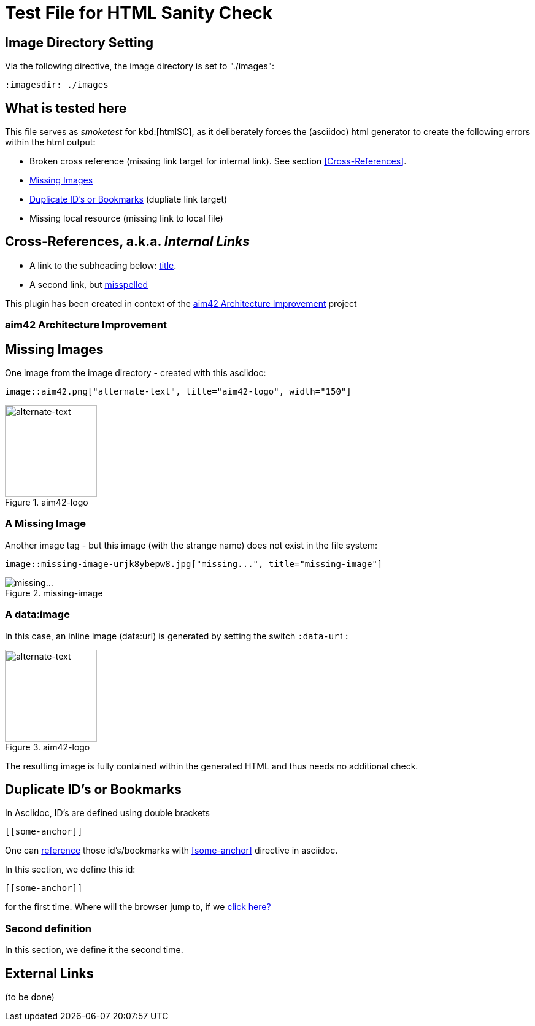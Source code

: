 = Test File for HTML Sanity Check


== Image Directory Setting
Via the following directive, the image directory is set to "./images":

----
:imagesdir: ./images
----
:imagesdir: ./images


== What is tested here

This file serves as _smoketest_ for kbd:[htmlSC], as it deliberately forces
the (asciidoc) html generator to create the following errors within the html
output:

* Broken cross reference (missing link target for internal link). See section <<Cross-References>>.
* <<Missing-Images>>
* <<Duplicate-Id>> (dupliate link target)
* Missing local resource (missing link to local file)



== Cross-References, a.k.a. _Internal Links_


* A link to the subheading below: <<aim42, title>>.
* A second link, but <<24mia, misspelled>>


This plugin has been created in context of the <<aim42>> project


[[aim42]]
=== aim42 Architecture Improvement


[[Missing-Images]]
== Missing Images
One image from the image directory - created with this asciidoc:
----
image::aim42.png["alternate-text", title="aim42-logo", width="150"]
----

image::aim42.png["alternate-text", title="aim42-logo", width="150"]


=== A Missing Image

Another image tag - but this image (with the strange name)
does not exist in the file system:
----
image::missing-image-urjk8ybepw8.jpg["missing...", title="missing-image"]
----
image::missing-image-urjk8ybepw8.jpg["missing...", title="missing-image"]

=== A data:image

In this case, an inline image (data:uri) is generated by setting the switch `:data-uri:`

:data-uri:

image::aim42.png["alternate-text", title="aim42-logo", width="150"]

The resulting image is fully contained within the generated HTML and thus needs no additional check.

[[Duplicate-Id]]
== Duplicate ID's or Bookmarks

In Asciidoc, ID's are defined using double brackets
----
[[some-anchor]]
----
One can <<some-anchor, reference>> those id's/bookmarks
with <<some-anchor>> directive in asciidoc.

[[some-anchor]]
In this section, we define this id:
....
[[some-anchor]]
....

for the first time.
Where will the browser jump to, if we <<some-anchor, click here?>>


[[some-anchor]]
=== Second definition
In this section, we define it the second time.


== External Links
(to be done)
